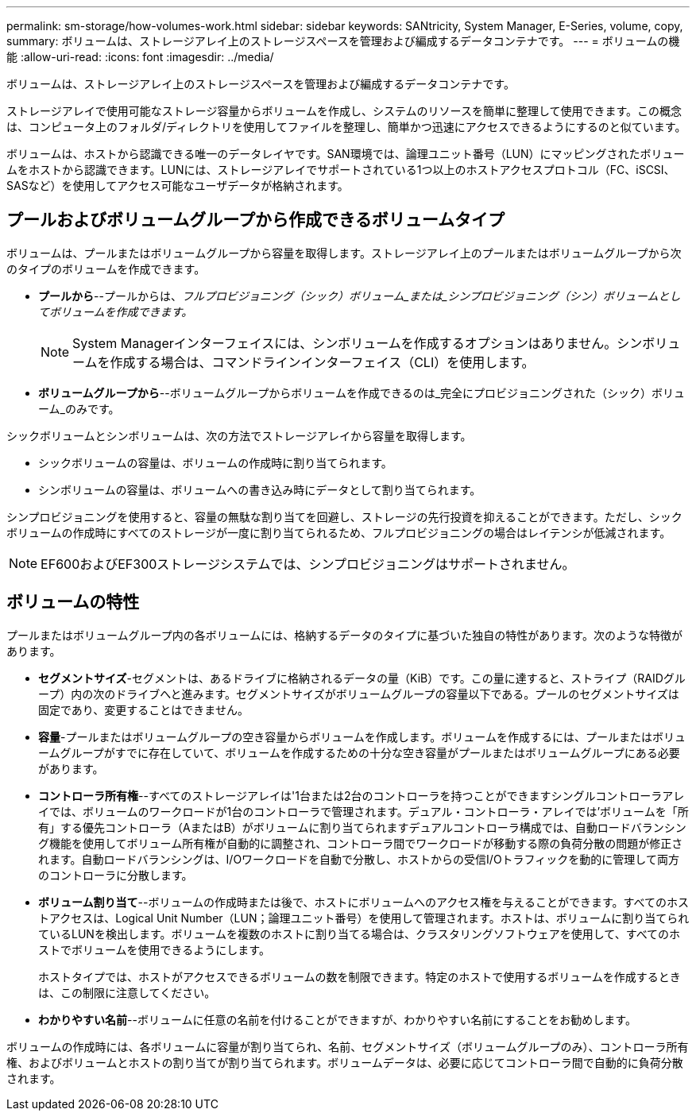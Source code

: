 ---
permalink: sm-storage/how-volumes-work.html 
sidebar: sidebar 
keywords: SANtricity, System Manager, E-Series, volume, copy, 
summary: ボリュームは、ストレージアレイ上のストレージスペースを管理および編成するデータコンテナです。 
---
= ボリュームの機能
:allow-uri-read: 
:icons: font
:imagesdir: ../media/


[role="lead"]
ボリュームは、ストレージアレイ上のストレージスペースを管理および編成するデータコンテナです。

ストレージアレイで使用可能なストレージ容量からボリュームを作成し、システムのリソースを簡単に整理して使用できます。この概念は、コンピュータ上のフォルダ/ディレクトリを使用してファイルを整理し、簡単かつ迅速にアクセスできるようにするのと似ています。

ボリュームは、ホストから認識できる唯一のデータレイヤです。SAN環境では、論理ユニット番号（LUN）にマッピングされたボリュームをホストから認識できます。LUNには、ストレージアレイでサポートされている1つ以上のホストアクセスプロトコル（FC、iSCSI、SASなど）を使用してアクセス可能なユーザデータが格納されます。



== プールおよびボリュームグループから作成できるボリュームタイプ

ボリュームは、プールまたはボリュームグループから容量を取得します。ストレージアレイ上のプールまたはボリュームグループから次のタイプのボリュームを作成できます。

* *プールから*--プールからは、_フルプロビジョニング（シック）ボリューム_または_シンプロビジョニング（シン）ボリュームとしてボリュームを作成できます。_
+
[NOTE]
====
System Managerインターフェイスには、シンボリュームを作成するオプションはありません。シンボリュームを作成する場合は、コマンドラインインターフェイス（CLI）を使用します。

====
* *ボリュームグループから*--ボリュームグループからボリュームを作成できるのは_完全にプロビジョニングされた（シック）ボリューム_のみです。


シックボリュームとシンボリュームは、次の方法でストレージアレイから容量を取得します。

* シックボリュームの容量は、ボリュームの作成時に割り当てられます。
* シンボリュームの容量は、ボリュームへの書き込み時にデータとして割り当てられます。


シンプロビジョニングを使用すると、容量の無駄な割り当てを回避し、ストレージの先行投資を抑えることができます。ただし、シックボリュームの作成時にすべてのストレージが一度に割り当てられるため、フルプロビジョニングの場合はレイテンシが低減されます。

[NOTE]
====
EF600およびEF300ストレージシステムでは、シンプロビジョニングはサポートされません。

====


== ボリュームの特性

プールまたはボリュームグループ内の各ボリュームには、格納するデータのタイプに基づいた独自の特性があります。次のような特徴があります。

* *セグメントサイズ*-セグメントは、あるドライブに格納されるデータの量（KiB）です。この量に達すると、ストライプ（RAIDグループ）内の次のドライブへと進みます。セグメントサイズがボリュームグループの容量以下である。プールのセグメントサイズは固定であり、変更することはできません。
* *容量*-プールまたはボリュームグループの空き容量からボリュームを作成します。ボリュームを作成するには、プールまたはボリュームグループがすでに存在していて、ボリュームを作成するための十分な空き容量がプールまたはボリュームグループにある必要があります。
* *コントローラ所有権*--すべてのストレージアレイは'1台または2台のコントローラを持つことができますシングルコントローラアレイでは、ボリュームのワークロードが1台のコントローラで管理されます。デュアル・コントローラ・アレイでは'ボリュームを「所有」する優先コントローラ（AまたはB）がボリュームに割り当てられますデュアルコントローラ構成では、自動ロードバランシング機能を使用してボリューム所有権が自動的に調整され、コントローラ間でワークロードが移動する際の負荷分散の問題が修正されます。自動ロードバランシングは、I/Oワークロードを自動で分散し、ホストからの受信I/Oトラフィックを動的に管理して両方のコントローラに分散します。
* *ボリューム割り当て*--ボリュームの作成時または後で、ホストにボリュームへのアクセス権を与えることができます。すべてのホストアクセスは、Logical Unit Number（LUN；論理ユニット番号）を使用して管理されます。ホストは、ボリュームに割り当てられているLUNを検出します。ボリュームを複数のホストに割り当てる場合は、クラスタリングソフトウェアを使用して、すべてのホストでボリュームを使用できるようにします。
+
ホストタイプでは、ホストがアクセスできるボリュームの数を制限できます。特定のホストで使用するボリュームを作成するときは、この制限に注意してください。

* *わかりやすい名前*--ボリュームに任意の名前を付けることができますが、わかりやすい名前にすることをお勧めします。


ボリュームの作成時には、各ボリュームに容量が割り当てられ、名前、セグメントサイズ（ボリュームグループのみ）、コントローラ所有権、およびボリュームとホストの割り当てが割り当てられます。ボリュームデータは、必要に応じてコントローラ間で自動的に負荷分散されます。
